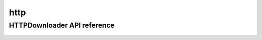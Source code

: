 .. _http:


*****
http
*****


HTTPDownloader API reference
==================
 .. automodule:: biomaj.download.http
   :members: 
   :private-members:
   :special-members:


